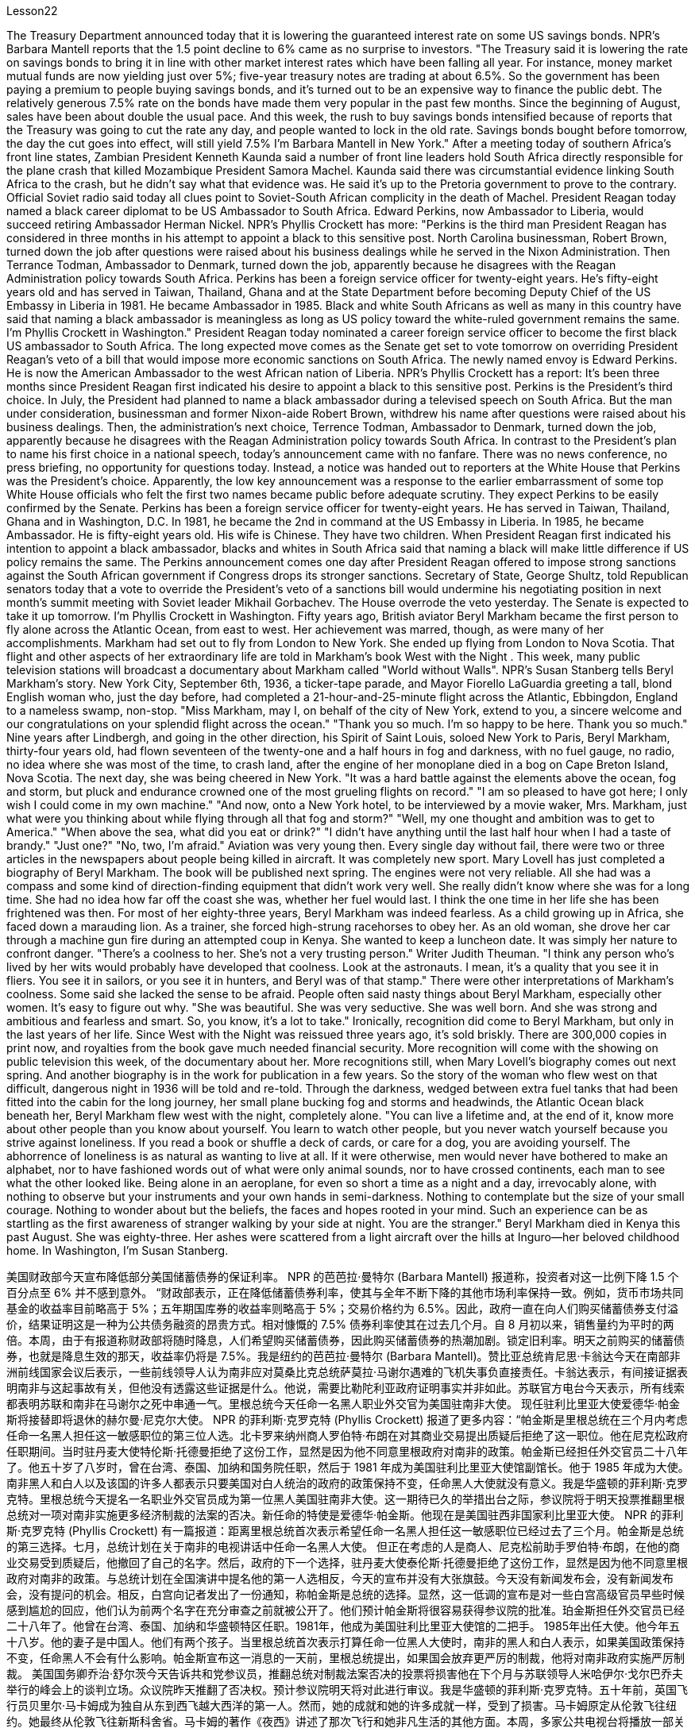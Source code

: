Lesson22


The Treasury Department announced today that it is lowering the guaranteed interest rate on some US savings bonds. NPR's Barbara Mantell reports that the 1.5 point decline to 6% came as no surprise to investors. "The Treasury said it is lowering the rate on savings bonds to bring it in line with other market interest rates which have been falling all year. For instance, money market mutual funds are now yielding just over 5%; five-year treasury notes are trading at about 6.5%. So the government has been paying a premium to people buying savings bonds, and it's turned out to be an expensive way to finance the public debt. The relatively generous 7.5% rate on the bonds have made them very popular in the past few months. Since the beginning of August, sales have been about double the usual pace. And this week, the rush to buy savings bonds intensified because of reports that the Treasury was going to cut the rate any day, and people wanted to lock in the old rate. Savings bonds bought before tomorrow, the day the cut goes into effect, will still yield 7.5% I'm Barbara Mantell in New York." After a meeting today of southern Africa's front line states, Zambian President Kenneth Kaunda said a number of front line leaders hold South Africa directly responsible for the plane crash that killed Mozambique President Samora Machel. Kaunda said there was circumstantial evidence linking South Africa to the crash, but he didn't say what that evidence was. He said it's up to the Pretoria government to prove to the contrary. Official Soviet radio said today all clues point to Soviet-South African complicity in the death of Machel. President Reagan today named a black career diplomat to be US Ambassador to South Africa. Edward Perkins, now Ambassador to Liberia, would succeed retiring Ambassador Herman Nickel. NPR's Phyllis Crockett has more: "Perkins is the third man President Reagan has considered in three months in his attempt to appoint a black to this sensitive post. North Carolina businessman, Robert Brown, turned down the job after questions were raised about his business dealings while he served in the Nixon Administration. Then Terrance Todman, Ambassador to Denmark, turned down the job, apparently because he disagrees with the Reagan Administration policy towards South Africa. Perkins has been a foreign service officer for twenty-eight years. He's fifty-eight years old and has served in Taiwan, Thailand, Ghana and at the State Department before becoming Deputy Chief of the US Embassy in Liberia in 1981. He became Ambassador in 1985. Black and white South Africans as well as many in this country have said that naming a black ambassador is meaningless as long as US policy toward the white-ruled government remains the same. I'm Phyllis Crockett in Washington."
President Reagan today nominated a career foreign service officer to become the first black US ambassador to South Africa. The long expected move comes as the Senate get set to vote tomorrow on overriding President Reagan's veto of a bill that would impose more economic sanctions on South Africa. The newly named envoy is Edward Perkins. He is now the American Ambassador to the west African nation of Liberia. NPR's Phyllis Crockett has a report: It's been three months since President Reagan first indicated his desire to appoint a black to this sensitive post. Perkins is the President's third choice. In July, the President had planned to name a black ambassador during a televised speech on South Africa. But the man under consideration, businessman and former Nixon-aide Robert Brown, withdrew his name after questions were raised about his business dealings. Then, the administration's next choice, Terrence Todman, Ambassador to Denmark, turned down the job, apparently because he disagrees with the Reagan Administration policy towards South Africa. In contrast to the President's plan to name his first choice in a national speech, today's announcement came with no fanfare. There was no news conference, no press briefing, no opportunity for questions today. Instead, a notice was handed out to reporters at the White House that Perkins was the President's choice. Apparently, the low key announcement was a response to the earlier embarrassment of some top White House officials who felt the first two names became public before adequate scrutiny. They expect Perkins to be easily confirmed by the Senate. Perkins has been a foreign service officer for twenty-eight years. He has served in Taiwan, Thailand, Ghana and in Washington, D.C. In 1981, he became the 2nd in command at the US Embassy in Liberia. In 1985, he became Ambassador. He is fifty-eight years old. His wife is Chinese. They have two children. When President Reagan first indicated his intention to appoint a black ambassador, blacks and whites in South Africa said that naming a black will make little difference if US policy remains the same. The Perkins announcement comes one day after President Reagan offered to impose strong sanctions against the South African government if Congress drops its stronger sanctions. Secretary of State, George Shultz, told Republican senators today that a vote to override the President's veto of a sanctions bill would undermine his negotiating position in next month's summit meeting with Soviet leader Mikhail Gorbachev. The House overrode the veto yesterday. The Senate is expected to take it up tomorrow. I'm Phyllis Crockett in Washington. Fifty years ago, British aviator Beryl Markham became the first person to fly alone across the Atlantic Ocean, from east to west. Her achievement was marred, though, as were many of her accomplishments. Markham had set out to fly from London to New York. She ended up flying from London to Nova Scotia. That flight and other aspects of her extraordinary life are told in Markham's book West with the Night . This week, many public television stations
will broadcast a documentary about Markham called "World without Walls". NPR's Susan Stanberg tells Beryl Markham's story. New York City, September 6th, 1936, a ticker-tape parade, and Mayor Fiorello LaGuardia greeting a tall, blond English woman who, just the day before, had completed a 21-hour-and-25-minute flight across the Atlantic, Ebbingdon, England to a nameless swamp, non-stop. "Miss Markham, may I, on behalf of the city of New York, extend to you, a sincere welcome and our congratulations on your splendid flight across the ocean." "Thank you so much. I'm so happy to be here. Thank you so much." Nine years after Lindbergh, and going in the other direction, his Spirit of Saint Louis, soloed New York to Paris, Beryl Markham, thirty-four years old, had flown seventeen of the twenty-one and a half hours in fog and darkness, with no fuel gauge, no radio, no idea where she was most of the time, to crash land, after the engine of her monoplane died in a bog on Cape Breton Island, Nova Scotia. The next day, she was being cheered in New York. "It was a hard battle against the elements above the ocean, fog and storm, but pluck and endurance crowned one of the most grueling flights on record." "I am so pleased to have got here; I only wish I could come in my own machine." "And now, onto a New York hotel, to be interviewed by a movie waker, Mrs. Markham, just what were you thinking about while flying through all that fog and storm?" "Well, my one thought and ambition was to get to America." "When above the sea, what did you eat or drink?" "I didn't have anything until the last half hour when I had a taste of brandy." "Just one?" "No, two, I'm afraid." Aviation was very young then. Every single day without fail, there were two or three articles in the newspapers about people being killed in aircraft. It was completely new sport. Mary Lovell has just completed a biography of Beryl Markham. The book will be published next spring. The engines were not very reliable. All she had was a compass and some kind of direction-finding equipment that didn't work very well. She really didn't know where she was for a long time. She had no idea how far off the coast she was, whether her fuel would last. I think the one time in her life she has been frightened was then. For most of her eighty-three years, Beryl Markham was indeed fearless. As a child growing up in Africa, she faced down a marauding lion. As a trainer, she forced high-strung racehorses to obey her. As an old woman, she drove her car through a machine gun fire during an attempted coup in Kenya. She wanted to keep a luncheon date. It was simply her nature to confront danger. "There's a coolness to her. She's not a very trusting person." Writer Judith Theuman. "I think any person who's lived by her wits would probably have developed that coolness. Look at the astronauts. I mean, it's a quality that you see it in fliers. You see it in sailors, or you see it in hunters, and Beryl was of that stamp." There were other interpretations of Markham's coolness. Some said she lacked the
sense to be afraid. People often said nasty things about Beryl Markham, especially other women. It's easy to figure out why. "She was beautiful. She was very seductive. She was well born. And she was strong and ambitious and fearless and smart. So, you know, it's a lot to take." Ironically, recognition did come to Beryl Markham, but only in the last years of her life. Since West with the Night was reissued three years ago, it's sold briskly. There are 300,000 copies in print now, and royalties from the book gave much needed financial security. More recognition will come with the showing on public television this week, of the documentary about her. More recognitions still, when Mary Lovell's biography comes out next spring. And another biography is in the work for publication in a few years. So the story of the woman who flew west on that difficult, dangerous night in 1936 will be told and re-told. Through the darkness, wedged between extra fuel tanks that had been fitted into the cabin for the long journey, her small plane bucking fog and storms and headwinds, the Atlantic Ocean black beneath her, Beryl Markham flew west with the night, completely alone. "You can live a lifetime and, at the end of it, know more about other people than you know about yourself. You learn to watch other people, but you never watch yourself because you strive against loneliness. If you read a book or shuffle a deck of cards, or care for a dog, you are avoiding yourself. The abhorrence of loneliness is as natural as wanting to live at all. If it were otherwise, men would never have bothered to make an alphabet, nor to have fashioned words out of what were only animal sounds, nor to have crossed continents, each man to see what the other looked like. Being alone in an aeroplane, for even so short a time as a night and a day, irrevocably alone, with nothing to observe but your instruments and your own hands in semi-darkness. Nothing to contemplate but the size of your small courage. Nothing to wonder about but the beliefs, the faces and hopes rooted in your mind. Such an experience can be as startling as the first awareness of stranger walking by your side at night. You are the stranger." Beryl Markham died in Kenya this past August. She was eighty-three. Her ashes were scattered from a light aircraft over the hills at Inguro—her beloved childhood home. In Washington, I'm Susan Stanberg.


美国财政部今天宣布降低部分美国储蓄债券的保证利率。 NPR 的芭芭拉·曼特尔 (Barbara Mantell) 报道称，投资者对这一比例下降 1.5 个百分点至 6% 并不感到意外。 “财政部表示，正在降低储蓄债券利率，使其与全年不断下降的其他市场利率保持一致。例如，货币市场共同基金的收益率目前略高于 5%；五年期国库券的收益率则略高于 5%；交易价格约为 6.5%。因此，政府一直在向人们购买储蓄债券支付溢价，结果证明这是一种为公共债务融资的昂贵方式。相对慷慨的 7.5% 债券利率使其在过去几个月。自 8 月初以来，销售量约为平时的两倍。本周，由于有报道称财政部将随时降息，人们希望购买储蓄债券，因此购买储蓄债券的热潮加剧。锁定旧利率。明天之前购买的储蓄债券，也就是降息生效的那天，收益率仍将是 7.5%。我是纽约的芭芭拉·曼特尔 (Barbara Mantell)。赞比亚总统肯尼思·卡翁达今天在南部非洲前线国家会议后表示，一些前线领导人认为南非应对莫桑比克总统萨莫拉·马谢尔遇难的飞机失事负直接责任。卡翁达表示，有间接证据表明南非与这起事故有关，但他没有透露这些证据是什么。他说，需要比勒陀利亚政府证明事实并非如此。苏联官方电台今天表示，所有线索都表明苏联和南非在马谢尔之死中串通一气。里根总统今天任命一名黑人职业外交官为美国驻南非大使。 现任驻利比里亚大使爱德华·帕金斯将接替即将退休的赫尔曼·尼克尔大使。 NPR 的菲利斯·克罗克特 (Phyllis Crockett) 报道了更多内容：“帕金斯是里根总统在三个月内考虑任命一名黑人担任这一敏感职位的第三位人选。北卡罗来纳州商人罗伯特·布朗在对其商业交易提出质疑后拒绝了这一职位。他在尼克松政府任职期间。当时驻丹麦大使特伦斯·托德曼拒绝了这份工作，显然是因为他不同意里根政府对南非的政策。帕金斯已经担任外交官员二十八年了。他五十岁了八岁时，曾在台湾、泰国、加纳和国务院任职，然后于 1981 年成为美国驻利比里亚大使馆副馆长。他于 1985 年成为大使。南非黑人和白人以及该国的许多人都表示只要美国对白人统治的政府的政策保持不变，任命黑人大使就没有意义。我是华盛顿的菲利斯·克罗克特。里根总统今天提名一名职业外交官员成为第一位黑人美国驻南非大使。这一期待已久的举措出台之际，参议院将于明天投票推翻里根总统对一项对南非实施更多经济制裁的法案的否决。新任命的特使是爱德华·帕金斯。他现在是美国驻西非国家利比里亚大使。 NPR 的菲利斯·克罗克特 (Phyllis Crockett) 有一篇报道：距离里根总统首次表示希望任命一名黑人担任这一敏感职位已经过去了三个月。帕金斯是总统的第三选择。七月，总统计划在关于南非的电视讲话中任命一名黑人大使。 但正在考虑的人是商人、尼克松前助手罗伯特·布朗，在他的商业交易受到质疑后，他撤回了自己的名字。然后，政府的下一个选择，驻丹麦大使泰伦斯·托德曼拒绝了这份工作，显然是因为他不同意里根政府对南非的政策。与总统计划在全国演讲中提名他的第一人选相反，今天的宣布并没有大张旗鼓。今天没有新闻发布会，没有新闻发布会，没有提问的机会。相反，白宫向记者发出了一份通知，称帕金斯是总统的选择。显然，这一低调的宣布是对一些白宫高级官员早些时候感到尴尬的回应，他们认为前两个名字在充分审查之前就被公开了。他们预计帕金斯将很容易获得参议院的批准。珀金斯担任外交官员已经二十八年了。他曾在台湾、泰国、加纳和华盛顿特区任职。1981年，他成为美国驻利比里亚大使馆的二把手。 1985年出任大使。他今年五十八岁。他的妻子是中国人。他们有两个孩子。当里根总统首次表示打算任命一位黑人大使时，南非的黑人和白人表示，如果美国政策保持不变，任命黑人不会有什么影响。帕金斯宣布这一消息的一天前，里根总统提出，如果国会放弃更严厉的制裁，他将对南非政府实施严厉制裁。 美国国务卿乔治·舒尔茨今天告诉共和党参议员，推翻总统对制裁法案否决的投票将损害他在下个月与苏联领导人米哈伊尔·戈尔巴乔夫举行的峰会上的谈判立场。众议院昨天推翻了否决权。预计参议院明天将对此进行审议。我是华盛顿的菲利斯·克罗克特。五十年前，英国飞行员贝里尔·马卡姆成为独自从东到西飞越大西洋的第一人。然而，她的成就和她的许多成就一样，受到了损害。马卡姆原定从伦敦飞往纽约。她最终从伦敦飞往新斯科舍省。马卡姆的著作《夜西》讲述了那次飞行和她非凡生活的其他方面。本周，多家公共电视台将播放一部关于万锦市的纪录片，名为《没有围墙的世界》。 NPR 的苏珊·斯坦伯格讲述了贝丽尔·马卡姆的故事。 1936 年 9 月 6 日，纽约市，一场彩带游行，市长菲奥雷洛·拉瓜迪亚 (Fiorello LaGuardia) 向一位身材高大、金发碧眼的英国女士致意，她在前一天刚刚完成了 21 小时 25 分钟的横跨大西洋飞行，英格兰埃宾登到一片无名沼泽，马不停蹄。 “马卡姆小姐，我谨代表纽约市向您表示诚挚的欢迎，并祝贺您实现跨越大洋的精彩飞行。” “非常感谢。我很高兴来到这里。非常感谢。” 林德伯格驾驶的圣路易斯精神号从纽约独自飞往巴黎九年后，34 岁的贝里尔·马卡姆 (Beryl Markham) 在雾和黑暗中飞行了 21 个半小时中的 17 个没有燃油表，没有收音机，大部分时间都不知道她在哪里，在她的单翼飞机引擎在新斯科舍省布雷顿角岛的沼泽中熄火后迫降。第二天，她在飞机上欢呼雀跃纽约。“这是一场与海洋、大雾和风暴等因素的艰苦战斗，但勇气和耐力成为有记录以来最艰苦的飞行之一。”我只希望我能乘坐自己的机器来。” “现在，到纽约的一家酒店，接受电影唤醒者的采访，马卡姆夫人，当你飞过所有的雾气和暴风雨时，你在想什么？” “嗯，我唯一的想法和野心就是去美国。”“在海上的时候，你吃了什么或喝了什么？”“直到最后半小时我才尝到了白兰地的味道。” “就一个？” “不，恐怕是两个。” 那时航空业还很年轻，报纸上每天都会无一例外地出现两三篇有关人员在飞机上丧生的文章。这是一项全新的运动。玛丽·洛弗尔刚刚完成了贝丽尔·马卡姆的传记。这本书将于明年春天出版。引擎不太可靠。她只有一个指南针和某种不太好用的测向设备。她真的很长一段时间都不知道自己在哪里。她不知道自己离海岸有多远，也不知道她的燃料是否还能用。我想她一生中唯一一次受到惊吓的就是那时。在贝丽尔·马卡姆八十三年的大部分时间里，她确实无所畏惧。 作为一个在非洲长大的孩子，她曾面对过一头掠夺性的狮子。作为一名驯马师，她强迫高度紧张的赛马服从她。在肯尼亚的一次未遂政变中，作为一名老妇人，她驾驶着自己的汽车冲过机关枪的扫射。她想保留一个午餐约会。面对危险只是她的本性。 “她有一种冷静的感觉。她不是一个很容易信任别人的人。”作家朱迪思·休曼。 “我认为任何靠她的智慧生活的人都可能会发展出这种冷静。看看宇航员。我的意思是，这是一种你在飞行员身上看到的品质。你在水手身上看到它，或者你在猎人和贝丽尔身上看到它。是那个印记的。”对于马卡姆的冷静还有其他的解读。有人说她缺乏害怕的意识。人们经常说贝丽尔·马卡姆的坏话，尤其是其他女性。很容易找出原因。 “她很漂亮。她非常诱人。她出身名门。而且她坚强、雄心勃勃、无所畏惧、聪明。所以，你知道，要承受很多。”讽刺的是，贝丽尔·马卡姆确实得到了认可，但只是在她生命的最后几年。 《西与夜》自三年前重新发行以来，销量十分火爆。目前已经印刷了 300,000 册，这本书的版税提供了急需的财务保障。本周有关她的纪录片在公共电视上播出后，将会获得更多认可。当玛丽·洛弗尔的传记明年春天出版时，还会获得更多认可。另一本传记即将在几年内出版。因此，1936 年那个艰难、危险的夜晚，那位妇女向西飞行的故事将会被讲述和重述。 穿过黑暗，贝里尔·马卡姆（Beryl Markham）在为长途旅行而安装在机舱内的额外油箱之间，她的小飞机顶着雾气、暴风雨和逆风，下面是黑色的大西洋，贝里尔·马卡姆（Beryl Markham）在夜色中向西飞行，完全孤独。 “你可以活一辈子，到最后，对别人的了解比你对自己的了解还多。你学会观察别人，但你从不观察自己，因为你在与孤独作斗争。如果你读一本书或洗牌一副纸牌，或者照顾一只狗，你都在逃避自己。对孤独的厌恶就像想要生存一样自然。否则的话，人们就不会费心去创造一个字母表，也不会创造出单词仅仅出于动物的声音，也不是跨越大陆，每个人都想看看对方的样子。独自一人在飞机上，即使是短暂的一天一夜，也无法挽回地孤独，没有什么可观察的而是你的乐器和你自己在半黑暗中的双手。除了你小小的勇气的大小，没有什么值得思考的。除了根植于你心中的信念、面孔和希望，没有什么值得好奇的。这样的经历可能会像第一次一样令人震惊。意识到夜间有陌生人走过你身边。你是陌生人。”Beryl Markham 今年八月在肯尼亚去世。她八十三岁。她的骨灰被一架轻型飞机撒在她心爱的儿时故乡因古罗的山上。在华盛顿，我是苏珊·斯坦伯格。

